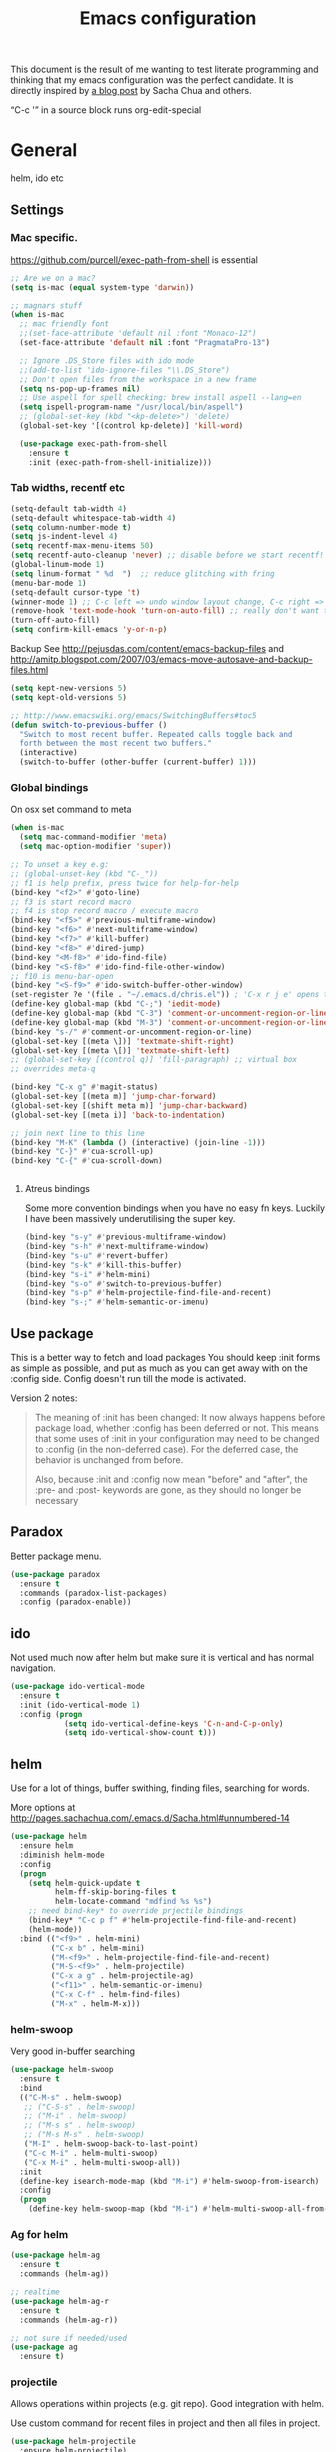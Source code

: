 #+STARTUP: content
#+OPTIONS: toc:4 h:4
#+TITLE: Emacs configuration

This document is the result of me wanting to test literate programming
and thinking that my emacs configuration was the perfect candidate. It
is directly inspired by [[http://sachachua.com/blog/2012/06/literate-programming-emacs-configuration-file/][a blog post]] by Sacha Chua and others.

“C-c '” in a source block runs org-edit-special

* General
  helm, ido etc

** Settings

*** Mac specific.

   https://github.com/purcell/exec-path-from-shell is essential

   #+begin_src emacs-lisp :tangle yes
     ;; Are we on a mac?
     (setq is-mac (equal system-type 'darwin))

     ;; magnars stuff
     (when is-mac
       ;; mac friendly font
       ;;(set-face-attribute 'default nil :font "Monaco-12")
       (set-face-attribute 'default nil :font "PragmataPro-13")

       ;; Ignore .DS_Store files with ido mode
       ;;(add-to-list 'ido-ignore-files "\\.DS_Store")
       ;; Don't open files from the workspace in a new frame
       (setq ns-pop-up-frames nil)
       ;; Use aspell for spell checking: brew install aspell --lang=en
       (setq ispell-program-name "/usr/local/bin/aspell")
       ;; (global-set-key (kbd "<kp-delete>") 'delete)
       (global-set-key '[(control kp-delete)] 'kill-word)

       (use-package exec-path-from-shell
         :ensure t
         :init (exec-path-from-shell-initialize)))
   #+end_src

*** Tab widths, recentf etc

   #+begin_src emacs-lisp :tangle yes
     (setq-default tab-width 4)
     (setq-default whitespace-tab-width 4)
     (setq column-number-mode t)
     (setq js-indent-level 4)
     (setq recentf-max-menu-items 50)
     (setq recentf-auto-cleanup 'never) ;; disable before we start recentf!
     (global-linum-mode 1)
     (setq linum-format " %d  ")  ;; reduce glitching with fring
     (menu-bar-mode 1)
     (setq-default cursor-type 't)
     (winner-mode 1) ;; C-c left => undo window layout change, C-c right => ;; undo
     (remove-hook 'text-mode-hook 'turn-on-auto-fill) ;; really don't want this ffs
     (turn-off-auto-fill)
     (setq confirm-kill-emacs 'y-or-n-p)
   #+end_src

   Backup
   See http://pejusdas.com/content/emacs-backup-files and
   http://amitp.blogspot.com/2007/03/emacs-move-autosave-and-backup-files.html


   #+begin_src emacs-lisp :tangle yes
     (setq kept-new-versions 5)
     (setq kept-old-versions 5)

   #+end_src

   #+begin_src emacs-lisp
     ;; http://www.emacswiki.org/emacs/SwitchingBuffers#toc5
     (defun switch-to-previous-buffer ()
       "Switch to most recent buffer. Repeated calls toggle back and
       forth between the most recent two buffers."
       (interactive)
       (switch-to-buffer (other-buffer (current-buffer) 1)))
   #+end_src

*** Global bindings
    On osx set command to meta
    #+begin_src emacs-lisp :tangle yes
      (when is-mac
        (setq mac-command-modifier 'meta)
        (setq mac-option-modifier 'super))
    #+end_src

    #+begin_src emacs-lisp :tangle yes
      ;; To unset a key e.g:
      ;; (global-unset-key (kbd "C-_"))
      ;; f1 is help prefix, press twice for help-for-help
      (bind-key "<f2>" #'goto-line)
      ;; f3 is start record macro
      ;; f4 is stop record macro / execute macro
      (bind-key "<f5>" #'previous-multiframe-window)
      (bind-key "<f6>" #'next-multiframe-window)
      (bind-key "<f7>" #'kill-buffer)
      (bind-key "<f8>" #'dired-jump)
      (bind-key "<M-f8>" #'ido-find-file)
      (bind-key "<S-f8>" #'ido-find-file-other-window)
      ;; f10 is menu-bar-open
      (bind-key "<S-f9>" #'ido-switch-buffer-other-window)
      (set-register ?e '(file . "~/.emacs.d/chris.el")) ; 'C-x r j e' opens this file
      (define-key global-map (kbd "C-;") 'iedit-mode)
      (define-key global-map (kbd "C-3") 'comment-or-uncomment-region-or-line)
      (define-key global-map (kbd "M-3") 'comment-or-uncomment-region-or-line)
      (bind-key "s-/" #'comment-or-uncomment-region-or-line)
      (global-set-key [(meta \])] 'textmate-shift-right)
      (global-set-key [(meta \[)] 'textmate-shift-left)
      ;; (global-set-key [(control q)] 'fill-paragraph) ;; virtual box
      ;; overrides meta-q

      (bind-key "C-x g" #'magit-status)
      (global-set-key [(meta m)] 'jump-char-forward)
      (global-set-key [(shift meta m)] 'jump-char-backward)
      (global-set-key [(meta i)] 'back-to-indentation)

      ;; join next line to this line
      (bind-key "M-K" (lambda () (interactive) (join-line -1)))
      (bind-key "C-}" #'cua-scroll-up)
      (bind-key "C-{" #'cua-scroll-down)


    #+end_src

****    Atreus bindings
     Some more convention bindings when you have no easy fn keys.
     Luckily I have been massively underutilising the super key.

     #+begin_src emacs-lisp
       (bind-key "s-y" #'previous-multiframe-window)
       (bind-key "s-h" #'next-multiframe-window)
       (bind-key "s-u" #'revert-buffer)
       (bind-key "s-k" #'kill-this-buffer)
       (bind-key "s-i" #'helm-mini)
       (bind-key "s-o" #'switch-to-previous-buffer)
       (bind-key "s-p" #'helm-projectile-find-file-and-recent)
       (bind-key "s-;" #'helm-semantic-or-imenu)
     #+end_src

** Use package
   This is a better way to fetch and load packages You should
   keep :init forms as simple as possible, and put as much as you can
   get away with on the :config side. Config doesn't run till the mode
   is activated.

   Version 2 notes:
   #+BEGIN_QUOTE

   The meaning of :init has been changed: It now always happens before
   package load, whether :config has been deferred or not. This means
   that some uses of :init in your configuration may need to be
   changed to :config (in the non-deferred case). For the deferred
   case, the behavior is unchanged from before.

   Also, because :init and :config now mean "before" and "after",
   the :pre- and :post- keywords are gone, as they should no longer be
   necessary
   #+END_QUOTE

** Paradox
   Better package menu.

   #+begin_src emacs-lisp :tangle yes
     (use-package paradox
       :ensure t
       :commands (paradox-list-packages)
       :config (paradox-enable))
   #+end_src

** ido
   Not used much now after helm but make sure it is vertical and has
   normal navigation.

   #+BEGIN_SRC emacs-lisp
     (use-package ido-vertical-mode
       :ensure t
       :init (ido-vertical-mode 1)
       :config (progn
                 (setq ido-vertical-define-keys 'C-n-and-C-p-only)
                 (setq ido-vertical-show-count t)))

   #+END_SRC

** helm
   Use for a lot of things, buffer swithing, finding files, searching
   for words.

   More options at http://pages.sachachua.com/.emacs.d/Sacha.html#unnumbered-14

   #+BEGIN_SRC emacs-lisp :tangle yes
     (use-package helm
       :ensure helm
       :diminish helm-mode
       :config
       (progn
         (setq helm-quick-update t
               helm-ff-skip-boring-files t
               helm-locate-command "mdfind %s %s")
         ;; need bind-key* to override prjectile bindings
         (bind-key* "C-c p f" #'helm-projectile-find-file-and-recent)
         (helm-mode))
       :bind (("<f9>" . helm-mini)
              ("C-x b" . helm-mini)
              ("M-<f9>" . helm-projectile-find-file-and-recent)
              ("M-S-<f9>" . helm-projectile)
              ("C-x a g" . helm-projectile-ag)
              ("<f11>" . helm-semantic-or-imenu)
              ("C-x C-f" . helm-find-files)
              ("M-x" . helm-M-x)))
   #+END_SRC

*** helm-swoop

    Very good in-buffer searching

    #+begin_src emacs-lisp :tangle yes
      (use-package helm-swoop
        :ensure t
        :bind
        (("C-M-s" . helm-swoop)
         ;; ("C-S-s" . helm-swoop)
         ;; ("M-i" . helm-swoop)
         ;; ("M-s s" . helm-swoop)
         ;; ("M-s M-s" . helm-swoop)
         ("M-I" . helm-swoop-back-to-last-point)
         ("C-c M-i" . helm-multi-swoop)
         ("C-x M-i" . helm-multi-swoop-all))
        :init
        (define-key isearch-mode-map (kbd "M-i") #'helm-swoop-from-isearch)
        :config
        (progn
          (define-key helm-swoop-map (kbd "M-i") #'helm-multi-swoop-all-from-helm-swoop)))
    #+end_src

*** Ag for helm

    #+begin_src emacs-lisp :tangle yes
      (use-package helm-ag
        :ensure t
        :commands (helm-ag))

      ;; realtime
      (use-package helm-ag-r
        :ensure t
        :commands (helm-ag-r))

      ;; not sure if needed/used
      (use-package ag
        :ensure t)
    #+end_src

*** projectile

    Allows operations within projects (e.g. git repo). Good
    integration with helm.

    Use custom command for recent files in project and then all files
    in project.

    #+begin_src emacs-lisp :tangle yes
      (use-package helm-projectile
        :ensure helm-projectile)

      (use-package projectile
        :ensure projectile
        :diminish projectile-mode
        :bind (("C-c p w" . helm-projectile-switch-project))
        :init
        (progn
          ;; (setq projectile-keymap-prefix (kbd "C-c p"))
          ;; (setq projectile-completion-system 'default)
          (helm-projectile-command "find-file-and-recent"
                                   '(helm-source-projectile-recentf-list
                                     helm-source-projectile-files-list)
                                   "Find file or recent: ")
          (setq projectile-enable-caching t)
          (projectile-global-mode)))

    #+end_src

*** org mode
    org-replace-disputed-keys has to actually run before org.el is
    loaded. So it is also before this file.
    #+begin_src emacs-lisp :tangle yes
      ;; Don't ruin S-arrow to switch windows please (use M-+ and M-- instead to toggle)
      (setq org-replace-disputed-keys t)

      ;; Fontify org-mode code blocks
      (setq org-src-fontify-natively t)

      ;; Log done time
      (setq org-log-done t)

      ;; material theme and linum are causing  count-screen-lines error
      (add-hook 'org-mode-hook
                (lambda () (linum-mode -1)))


      (bind-key "<s-return>" #'org-meta-return  org-mode-map)

      (setq org-default-notes-file (concat org-directory "/todo-august-2014.org"))
      (setq org-refile-targets '((org-agenda-files . (:level . 1))))
      ;; why doesn't this load automatically?
      (setq org-capture-templates
            '(("t" "Todo" entry (file+headline org-default-notes-file "Tasks")
               "* TODO %?\n  %i\n %t %a")
              ("T" "Clock-in Task" entry
                    (file+headline org-default-notes-file "Tasks")
                    "* TODO %?\n"
                    :clock-in t
                    :clock-resume t)
              ("n" "Note (plain)" entry
               (file+headline org-default-notes-file "Notes")
               "* %?\n")
              ("N" "Note (rich)" entry
               (file+headline org-default-notes-file "Notes")
               "* %?\n %a")
              ("v" "inventory item" entry (file+headline (concat org-directory "/inventory.org_archive") "Things")
                                            "** %? :UNCATEGORIZED:
      :PROPERTIES:
      :LOCATION: %^{LOCATION}p
      :QUANTITY: %^{QUANTITY}p
      :VALUE: %^{VALUE}p
      :ACQUIRED_ON: %^t
      :URL: %l
      :END:" :clock-in f)))
    #+end_src

** Small utils
*** Drag stuff
    Move region up or down

    #+begin_src emacs-lisp :tangle yes
      (use-package drag-stuff
        :ensure t
        :bind
        (("M-n" . drag-stuff-down)
         ("M-p" . drag-stuff-up))
        :init
        (progn
          (drag-stuff-global-mode)))
    #+end_src

*** Ace jump mode

    #+begin_src emacs-lisp :tangle yes
      (use-package ace-jump-mode
        :ensure t
        :bind (("M-#" . ace-jump-mode)))
    #+end_src

    Zap is useful
    http://sachachua.com/blog/2014/12/emacs-kaizen-ace-jump-zap-lets-use-c-u-zap-character/
    #+begin_src emacs-lisp :tangle yes
      (use-package ace-jump-zap
        :ensure ace-jump-zap
        :bind
        (("M-z" . ace-jump-zap-up-to-char-dwim)
         ("C-M-z" . ace-jump-zap-to-char-dwim)))
    #+end_src

*** ace window

    #+begin_src emacs-lisp :tangle yes
      (use-package ace-window
        :ensure t
        :bind (("C-#" . ace-window)))
    #+end_src

*** Expand region
    Semantically expand and contract region

    #+begin_src emacs-lisp :tangle yes
      (use-package expand-region
        :ensure t
        :bind (("C-=" . er/expand-region)))
    #+end_src

*** Multiple cursors

    Region bindings mode with single key maps makes multiple cursors
    much better.

   #+begin_src emacs-lisp :tangle yes
     (use-package multiple-cursors
       :ensure t)

     (use-package region-bindings-mode
       :ensure t
       :config
       (progn
         (region-bindings-mode-enable)
         (setq region-bindings-mode-disable-predicates (quote ((lambda nil buffer-read-only))))
         (bind-key "a" #'mc/mark-all-like-this-dwim  region-bindings-mode-map)
         (bind-key "p" #'mc/mark-previous-like-this  region-bindings-mode-map)
         (bind-key "n" #'mc/mark-next-like-this  region-bindings-mode-map)
         (bind-key "m" #'mc/mark-more-like-this-extended  region-bindings-mode-map)
         (bind-key "s" #'mc/skip-to-next-like-this  region-bindings-mode-map))
     )

   #+end_src


*** Guide Key
    *TODO*: look at replacing with https://github.com/justbur/emacs-which-key
    #+begin_src emacs-lisp :tangle yes
      (use-package guide-key
        :ensure guide-key-tip
        :diminish guide-key-mode
        :init
        (progn
        (setq guide-key/guide-key-sequence '("C-x r" "C-x 4" "C-c" "C-x" "C-c p"))
        (guide-key-mode 1)))
    #+end_src

*** Quickrun
    http://ericjmritz.name/2014/12/23/using-quickrun-in-emacs/

    Try quickrun-region, quickrun-replace-region

    #+begin_src emacs-lisp :tangle yes
      (use-package quickrun
;;        :defer t
        :ensure t)
    #+end_src

*** Others

    #+begin_src emacs-lisp :tangle yes
      (use-package smooth-scrolling
        :ensure t
        :config (smooth-scrolling-mode))

      (use-package visual-regexp-steroids
        :ensure t)

      (use-package ethan-wspace
        :ensure t
        :init
        (progn
          (global-ethan-wspace-mode 1)
          (setq mode-require-final-newline nil)))

      (use-package idle-highlight-mode
        :ensure t
        :config (idle-highlight-mode))

      (use-package volatile-highlights
        :ensure t
        :config (volatile-highlights-mode))

      (use-package highlight-indentation
        :ensure t)

      (use-package color-identifiers-mode
        :ensure t)

      (use-package popwin
        :ensure t
        :init
        (progn
          (setq display-buffer-function 'popwin:display-buffer)
          (push "*undo-tree*" popwin:special-display-config)
          ;; (push '("*Ack-and-a-half*" :height 20) popwin:special-display-config)
          (push "*vc-diff*" popwin:special-display-config)))

      (use-package textmate
        :ensure t
        :init (textmate-mode))

      ;; (use-package ace-isearch
      ;;   :ensure t
      ;;   :init (global-ace-isearch-mode nil))

      (use-package aggressive-indent
        :ensure t)

      (use-package github-browse-file
        :ensure t)

      (use-package helm-themes
        :ensure t)

      (use-package magithub
        :after magit
        :disabled t
        :config (magithub-feature-autoinject t))


      (use-package wakatime-mode
        :ensure t
        :config (global-wakatime-mode))

      ;; resize automatically the windows you are working on to the size
      ;; specified in the "Golden Ratio"
      (use-package golden-ratio
        :ensure t
        :disabled t
        :config (progn (golden-ratio-mode 1)
                       (setq golden-ratio-auto-scale t)))

      ;; https://stackoverflow.com/a/7939523
      (defun switch-to-the-window-that-displays-the-most-recently-selected-buffer ()
        (interactive)
        (let* ((buflist (buffer-list (selected-frame)))      ; get buffer list in this frames ordered
           (buflist (delq (current-buffer) buflist))     ; if there are multiple windows showing same buffer.
           (winlist (mapcar 'get-buffer-window buflist)) ; buf->win
           (winlist (delq nil winlist))                  ; remove non displayed windows
           (winlist (delq (selected-window) winlist)))   ; remove current-window
          (if winlist
              (select-window (car winlist))
            (message "Couldn't find a suitable window to switch to"))))

      (bind-key "s-O" #'switch-to-the-window-that-displays-the-most-recently-selected-buffer)

      ;; ask for gpg password from emacs:
      ;; https://emacs.stackexchange.com/questions/32881/enabling-minibuffer-pinentry-with-emacs-25-and-gnupg-2-1-on-ubuntu-xenial
      ;; less ~/.gnupg/gpg-agent.conf

      ;; # agent timeout
      ;; default-cache-ttl 360000
      ;; pinentry-program /usr/local/bin/pinentry
      ;; allow-emacs-pinentry
      (setq epa-pinentry-mode 'loopback)
      (pinentry-start)

    #+end_src

* Languages

** General

   #+begin_src emacs-lisp :tangle yes

     (use-package flycheck
       :ensure t)

     (use-package flycheck-pos-tip
       :ensure t)

     (use-package company
       :ensure t)

   #+end_src


** Clojure
   [[http://clojure.org/space/showimage/clojure-icon.gif]]

   Reset from any buffer and return to buffer
   #+begin_src emacs-lisp :tangle yes
     ;; Reloaded reset from any clojure buffer
     (defun cider-namespace-refresh ()
       (interactive)
       (save-some-buffers)
       (with-current-buffer (cider-current-repl-buffer)
         (cider-interactive-eval
          "(reloaded.repl/reset)")))

     (defun cider-integrant-refresh ()
       (interactive)
       (save-some-buffers)
       (with-current-buffer (cider-current-repl-buffer)
         (cider-interactive-eval
          "(integrant.repl/reset)")))
   #+end_src

   Put source in repl and run. Good for documenting repl session that
   runs code from a buffer.

   #+begin_src emacs-lisp :tangle yes
     (defun cider-eval-expression-at-point-in-repl ()
       (interactive)
       (let ((form (cider-sexp-at-point)))
         ;; Strip excess whitespace
         (while (string-match "\\`\s+\\|\n+\\'" form)
           (setq form (replace-match "" t t form)))
         (with-current-buffer (cider-current-repl-buffer)
           (goto-char (point-max))
           (insert form)
           (cider-repl-return))))
   #+end_src


   Load cider with customisations, custom test error reporting

   #+begin_src emacs-lisp :tangle yes
     (use-package cider
       :ensure t
       :pin melpa-stable
       :commands (cider-jack-in cider)
       :config
       (progn
         (add-hook 'cider-mode-hook
                   (lambda ()
                     ;; (cider-turn-on-eldoc-mode)
                     (company-mode)
                     (helm-cider-mode)
                     (bind-keys :map clojure-mode-map
                                ("C-x M-r" . cider-namespace-refresh)
                                ("C-`" . cider-eval-expression-at-point-in-repl)
                                ("<f5>" . flycheck-previous-error)
                                ("<s-return>" . "#_")
                                ("<f6>" . flycheck-next-error))

                     ))
         (add-hook 'cider-repl-mode-hook
                   (lambda ()
                     (company-mode)
                     (enable-paredit-mode)
                     (setq cider-stacktrace-fill-column t
                           cider-repl-print-length 100
                           cider-repl-history-file "~/.cache/cider-history"
                           cider-repl-wrap-history t
                           cider-repl-history-size 1000
                           )))
         ;;(require 'squiggly-clojure)
         ;;nrepl-hide-special-buffers t
         (setenv "EXPECTATIONS_COLORIZE" "false")

         (defun cider-figwheel-repl ()
           (interactive)
           (save-some-buffers)
           (with-current-buffer (cider-current-repl-buffer)
             (goto-char (point-max))
             (insert "(require 'figwheel-sidecar.repl-api)
                  (figwheel-sidecar.repl-api/start-figwheel!) ; idempotent
                  (figwheel-sidecar.repl-api/cljs-repl)")
             (cider-repl-return)))


         ;; Custom error rendering to show diffs and form from my
         ;; humane-test mods
         (comment
          (defun cider-test-render-assertion (buffer test)
            "Emit into BUFFER report detail for the TEST assertion."
            (with-current-buffer buffer
              (nrepl-dbind-response test (var context type message expected actual diffstrs test-form error)

                (cider-propertize-region (cider-intern-keys (cdr test))
                  (cider-insert (capitalize type) (cider-test-type-face type) nil " in ")
                  (cider-insert var 'font-lock-function-name-face t)
                  (when context  (cider-insert context 'font-lock-doc-face t))
                  (when message  (cider-insert message 'font-lock-doc-string-face t))
                  (when test-form (cider-insert (cider-font-lock-as-clojure test-form) nil t "\n"))
                  (when expected (cider-insert "expected: " 'font-lock-comment-face nil
                                               (cider-font-lock-as-clojure expected)))

                  (when actual   (cider-insert "  actual: " 'font-lock-comment-face)
                        (if error
                            (progn (insert-text-button
                                    error
                                    'follow-link t
                                    'action 'cider-test-stacktrace
                                    'help-echo "View causes and stacktrace")
                                   (newline))
                          (insert (cider-font-lock-as-clojure actual))))

                  (when diffstrs
                    (cider-insert "    diff: " 'font-lock-comment-face nil
                                  (cider-font-lock-as-clojure diffstrs))))
                (newline)))))
         ))

     ;; sort ns

     (defun cljr-sort-ns ()
       (interactive)
       (cljr--ensure-op-supported "clean-ns")
       (cider-eval-ns-form :sync)
       (cljr--clean-ns nil :no-pruning))
   #+end_src

   #+begin_src emacs-lisp :tangle yes
     (use-package flycheck-clojure
       :after flycheck
       :ensure t)

     (use-package flycheck-joker
       :after flycheck
       :ensure t)

     (use-package helm-cider
       :ensure t)

     (use-package clojure-mode
       :ensure t
       :config
       (progn
         (add-hook #'clojure-mode-hook
                   (lambda ()
                     (auto-complete-mode -1)
                     (enable-paredit-mode)
                     (aggressive-indent-mode)
                     (highlight-indentation-mode)
                     (rainbow-identifiers-mode)
                     (require 'flycheck-joker)
                     (flycheck-mode)
                     ))))


     (use-package clj-refactor
       :ensure t
       :config
       (progn
         (add-hook #'clojure-mode-hook
                   (lambda ()
                     (clj-refactor-mode)))))
   #+end_src

   Fighwheel repl with inf-clojure
   Current best solution for getting a decent cljs repl. Run from
   project root.

   Planck javascriptcore repl.

   #+begin_src emacs-lisp

     (use-package inf-clojure
       :ensure t
       :config
       (progn
         (defun cljs-fig-repl ()
           (interactive)
           (run-clojure "lein figwheel"))
         (defun cljs-planck-repl ()
           (interactive)
           (run-clojure "planck"))))


   #+end_src

*** Clojure mode indents

    #+begin_src emacs-lisp :tangle yes
      (add-hook
       #'clojure-mode-hook

       (lambda ()
         ;;(put 'defui 'clojure-backtracking-indent '(4 4 (2)))
         (put 'defui 'clojure-backtracking-indent '(1 nil nil (1)))
         ;;(put 'defcomponent 'clojure-backtracking-indent '(4 4 (2)))
         ;;(put 's/defrecord 'clojure-backtracking-indent '(4 4 (2)))
         ;; (put-clojure-indent 'this-as 1)
         (put-clojure-indent 'alet 1)
         (put-clojure-indent 'mlet 1)
         (put-clojure-indent 'div 1)
         (put-clojure-indent 'GET 2)
         (put-clojure-indent 'POST 2)
         (put-clojure-indent 'PUT 2)
         (put-clojure-indent 'ANY 2)
         (put-clojure-indent 'GET* 2)
         (put-clojure-indent 'POST* 2)
         (put-clojure-indent 'PUT* 2)
         (put-clojure-indent 'for-all 1)
         (put-clojure-indent 'checking 2)
         (put-clojure-indent 'fdef 1)
         (put-clojure-indent 'match 1)
         (put-clojure-indent 'match-spec 2)
         (put-clojure-indent 'defcomponent '(1 nil nil (1)))
         (put-clojure-indent 'defcomponentk '(1 nil nil (1)))
         )

       )
      ;; (put-clojure-indent 'facts 1)


      (comment
        (lambda ()
          (define-clojure-indent
            (copy 2)
            (create-table 1)
            (delete 1)
            (drop-table 1)
            (insert 2)
            (select 1)
            (truncate 1)
            (update 2)
            (dom/div 2)
            (dom/ 2)
            (tdom/div 1)
            (div 1)
            (alter-var-root 1)
            (render-state 1)
            ;; storm
            (nextTuple 1)
            ;; cats
            (mlet 1)
            ;; manifold
            (let-flow 1)
            ;; riemann
            (tagged 1)
            (where 1)
            (rollup 2)
            (by 1)
            (with 1)
            (splitp 2)
            (percentiles 2)
            ;; om
            (defui '(2 nil nil (1))
              ;; core.match
              (match 1)

              ))))
    #+end_src

** Haskell
   Haskell-mode with Intero gives the best experience. Intero uses Stack.

   #+begin_src emacs-lisp :tangle yes
     (use-package intero
       :defer t
       :hook (haskell-mode . intero-mode)
       :ensure t)

     (use-package hindent
       :defer t
       :hook (haskell-mode . hindent-mode)
       :ensure t)

     (use-package haskell-mode
       :defer t
       :ensure t
       :config (progn
                 (add-hook #'haskell-mode-hook
                           (lambda ()
                             (flycheck-add-next-checker 'intero
                                                        '(warning . haskell-hlint))
                             (highlight-indentation-mode)
                             (rainbow-identifiers-mode)
                             )))
       )
   #+end_src

** Python
   [[https://www.python.org/static/community_logos/python-logo-generic.svg]]

   #+begin_src emacs-lisp :tangle yes
     (use-package python
       :mode ("\\.py\\'" . python-mode)
       :ensure t
       :config
       (progn ;dont invoke flycheck on temporary buffers for the interpreter
         (add-hook 'python-mode-hook
                   (lambda ()
                     (unless (eq buffer-file-name nil) (flycheck-mode 1))
                     ;; if tabs make sure they are 4 spaces wide
                     (set (make-local-variable 'tab-width) 4)
                     (jedi:setup)
                     (auto-complete-mode)
                     (highlight-indentation-mode)
                     (bind-keys :map python-mode-map
                                ("<f5>" . flycheck-previous-error)
                                ("<f6>" . flycheck-next-error)
                                ("M-/" . hippie-expand)
                                ("M-RET" . newline))
                     (font-lock-add-keywords
                      nil
                      '(("\\<\\(FIXME\\|TODO\\|BUG\\|XXX\\):" 1 font-lock-warning-face t)))))

        (setq ipython-command "/usr/local/bin/ipython")
        (setq py-python-command "/usr/local/bin/ipython")))

     (use-package jedi
       :ensure t
       :commands (jedi:setup))

     (use-package jedi-direx
       :ensure t
       :commands (jedi-direx:setup)
       :config (jedi-direx:setup))
   #+end_src

    To get jedi completion with a venv:

:     M-x venv-workon <env>
:     M-x jedi:stop-server

** Web

   Multi web mode can detect sublanguages inside html and others
   #+begin_src emacs-lisp :tangle yes
     (use-package multi-web-mode
       :ensure t
       :init
       (progn
         (setq mweb-default-major-mode 'html-mode)
         (setq mweb-tags
               '((php-mode "<\\?php\\|<\\? \\|<\\?=" "\\?>")
                 (js-mode  "<script +\\(type=\"text/javascript\"\\|language=\"javascript\"\\)[^>]*>" "</script>")
                 (jsx-mode  "<script +\\(type=\"text/jsx\"\\|language=\"jsx\"\\)[^>]*>" "</script>")
                 (css-mode "<style +type=\"text/css\"[^>]*>" "</style>")))
         (setq mweb-filename-extensions '("php" "htm" "html" "ctp" "phtml" "php4" "php5"))
         (multi-web-global-mode 1)))
   #+end_src
** Shell
   Enable flycheck (needs shellcheck installed)

   #+begin_src emacs-lisp

     (add-hook #'sh-mode-hook #'flycheck-mode)

   #+end_src
